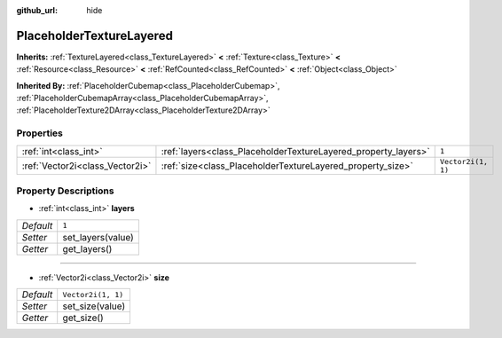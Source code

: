 :github_url: hide

.. DO NOT EDIT THIS FILE!!!
.. Generated automatically from Godot engine sources.
.. Generator: https://github.com/godotengine/godot/tree/master/doc/tools/make_rst.py.
.. XML source: https://github.com/godotengine/godot/tree/master/doc/classes/PlaceholderTextureLayered.xml.

.. _class_PlaceholderTextureLayered:

PlaceholderTextureLayered
=========================

**Inherits:** :ref:`TextureLayered<class_TextureLayered>` **<** :ref:`Texture<class_Texture>` **<** :ref:`Resource<class_Resource>` **<** :ref:`RefCounted<class_RefCounted>` **<** :ref:`Object<class_Object>`

**Inherited By:** :ref:`PlaceholderCubemap<class_PlaceholderCubemap>`, :ref:`PlaceholderCubemapArray<class_PlaceholderCubemapArray>`, :ref:`PlaceholderTexture2DArray<class_PlaceholderTexture2DArray>`



Properties
----------

+---------------------------------+----------------------------------------------------------------+--------------------+
| :ref:`int<class_int>`           | :ref:`layers<class_PlaceholderTextureLayered_property_layers>` | ``1``              |
+---------------------------------+----------------------------------------------------------------+--------------------+
| :ref:`Vector2i<class_Vector2i>` | :ref:`size<class_PlaceholderTextureLayered_property_size>`     | ``Vector2i(1, 1)`` |
+---------------------------------+----------------------------------------------------------------+--------------------+

Property Descriptions
---------------------

.. _class_PlaceholderTextureLayered_property_layers:

- :ref:`int<class_int>` **layers**

+-----------+-------------------+
| *Default* | ``1``             |
+-----------+-------------------+
| *Setter*  | set_layers(value) |
+-----------+-------------------+
| *Getter*  | get_layers()      |
+-----------+-------------------+

----

.. _class_PlaceholderTextureLayered_property_size:

- :ref:`Vector2i<class_Vector2i>` **size**

+-----------+--------------------+
| *Default* | ``Vector2i(1, 1)`` |
+-----------+--------------------+
| *Setter*  | set_size(value)    |
+-----------+--------------------+
| *Getter*  | get_size()         |
+-----------+--------------------+

.. |virtual| replace:: :abbr:`virtual (This method should typically be overridden by the user to have any effect.)`
.. |const| replace:: :abbr:`const (This method has no side effects. It doesn't modify any of the instance's member variables.)`
.. |vararg| replace:: :abbr:`vararg (This method accepts any number of arguments after the ones described here.)`
.. |constructor| replace:: :abbr:`constructor (This method is used to construct a type.)`
.. |static| replace:: :abbr:`static (This method doesn't need an instance to be called, so it can be called directly using the class name.)`
.. |operator| replace:: :abbr:`operator (This method describes a valid operator to use with this type as left-hand operand.)`
